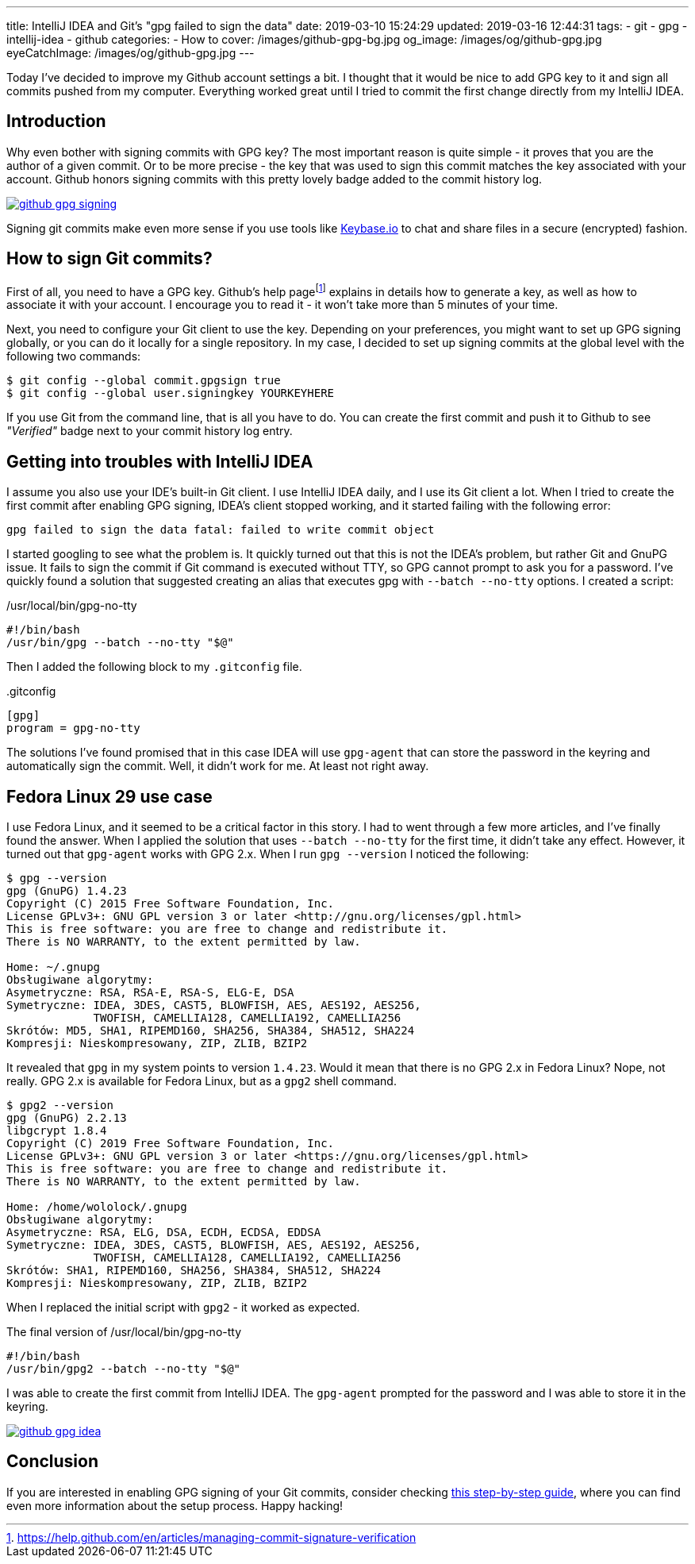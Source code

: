 ---
title: IntelliJ IDEA and Git's "gpg failed to sign the data"
date: 2019-03-10 15:24:29
updated: 2019-03-16 12:44:31
tags:
    - git
    - gpg
    - intellij-idea
    - github
categories:
    - How to
cover: /images/github-gpg-bg.jpg
og_image: /images/og/github-gpg.jpg
eyeCatchImage: /images/og/github-gpg.jpg
---

Today I've decided to improve my Github account settings a bit. I thought that it would be nice to add GPG key to it
and sign all commits pushed from my computer. Everything worked great until I tried to commit the first change directly
from my IntelliJ IDEA.

++++
<!-- more -->
++++

== Introduction

Why even bother with signing commits with GPG key? The most important reason is quite simple - it proves that you
are the author of a given commit. Or to be more precise - the key that was used to sign this commit matches the key
associated with your account. Github honors signing commits with this pretty lovely badge added to the commit history log.

[.text-center]
--
[.img-responsive.img-thumbnail]
[link=/images/github-gpg-signing.png]
image::/images/github-gpg-signing.png[]
--

Signing git commits make even more sense if you use tools like https://keybase.io/wololock[Keybase.io] to chat and share files in a secure (encrypted) fashion.

== How to sign Git commits?

First of all, you need to have a GPG key. Github's help pagefootnote:[https://help.github.com/en/articles/managing-commit-signature-verification] explains in details how to generate a key, as well as
how to associate it with your account. I encourage you to read it - it won't take more than 5 minutes of your time.

Next, you need to configure your Git client to use the key. Depending on your preferences, you might want to set
up GPG signing globally, or you can do it locally for a single repository. In my case, I decided to set up signing
commits at the global level with the following two commands:

[source,bash]
----
$ git config --global commit.gpgsign true
$ git config --global user.signingkey YOURKEYHERE
----

If you use Git from the command line, that is all you have to do. You can create the first commit and push it
to Github to see _"Verified"_ badge next to your commit history log entry.

== Getting into troubles with IntelliJ IDEA

I assume you also use your IDE's built-in Git client. I use IntelliJ IDEA daily, and I use its Git client a
lot. When I tried to create the first commit after enabling GPG signing, IDEA's client stopped working,
and it started failing with the following error:

[source,plain]
----
gpg failed to sign the data fatal: failed to write commit object
----

I started googling to see what the problem is. It quickly turned out that this is not the IDEA's problem, but rather
Git and GnuPG issue. It fails to sign the commit if Git command is executed without TTY, so GPG cannot prompt
to ask you for a password. I've quickly found a solution that suggested creating an alias that executes
gpg with `--batch --no-tty` options.  I created a script:

./usr/local/bin/gpg-no-tty
[source,bash]
----
#!/bin/bash
/usr/bin/gpg --batch --no-tty "$@"
----

Then I added the following block to my `.gitconfig` file.

..gitconfig
[source,bash]
----
[gpg]
program = gpg-no-tty
----

The solutions I've found promised that in this case IDEA will use `gpg-agent` that can store the password in the keyring and automatically sign the commit. Well, it didn't work for me. At least not right away.

== Fedora Linux 29 use case

I use Fedora Linux, and it seemed to be a critical factor in this story. I had to went through a few more articles,
and I've finally found the answer. When I applied the solution that uses `--batch --no-tty` for the first time,
it didn't take any effect. However, it turned out that `gpg-agent` works with GPG 2.x. When I run `gpg --version`
I noticed the following:

[source,bash]
----
$ gpg --version
gpg (GnuPG) 1.4.23
Copyright (C) 2015 Free Software Foundation, Inc.
License GPLv3+: GNU GPL version 3 or later <http://gnu.org/licenses/gpl.html>
This is free software: you are free to change and redistribute it.
There is NO WARRANTY, to the extent permitted by law.

Home: ~/.gnupg
Obsługiwane algorytmy:
Asymetryczne: RSA, RSA-E, RSA-S, ELG-E, DSA
Symetryczne: IDEA, 3DES, CAST5, BLOWFISH, AES, AES192, AES256,
             TWOFISH, CAMELLIA128, CAMELLIA192, CAMELLIA256
Skrótów: MD5, SHA1, RIPEMD160, SHA256, SHA384, SHA512, SHA224
Kompresji: Nieskompresowany, ZIP, ZLIB, BZIP2
----

It revealed that `gpg` in my system points to version `1.4.23`. Would it mean that there is no GPG 2.x in Fedora Linux?
Nope, not really. GPG 2.x is available for Fedora Linux, but as a `gpg2` shell command.

[source,bash]
----
$ gpg2 --version
gpg (GnuPG) 2.2.13
libgcrypt 1.8.4
Copyright (C) 2019 Free Software Foundation, Inc.
License GPLv3+: GNU GPL version 3 or later <https://gnu.org/licenses/gpl.html>
This is free software: you are free to change and redistribute it.
There is NO WARRANTY, to the extent permitted by law.

Home: /home/wololock/.gnupg
Obsługiwane algorytmy:
Asymetryczne: RSA, ELG, DSA, ECDH, ECDSA, EDDSA
Symetryczne: IDEA, 3DES, CAST5, BLOWFISH, AES, AES192, AES256,
             TWOFISH, CAMELLIA128, CAMELLIA192, CAMELLIA256
Skrótów: SHA1, RIPEMD160, SHA256, SHA384, SHA512, SHA224
Kompresji: Nieskompresowany, ZIP, ZLIB, BZIP2
----


When I replaced the initial script with `gpg2` - it worked as expected.

.The final version of /usr/local/bin/gpg-no-tty
[source,bash]
----
#!/bin/bash
/usr/bin/gpg2 --batch --no-tty "$@"
----

I was able to create the first commit from IntelliJ IDEA.
The `gpg-agent` prompted for the password and I was able to store it in the keyring.


[.text-center]
--
[.img-responsive.img-thumbnail]
[link=/images/github-gpg-idea.png]
image::/images/github-gpg-idea.png[]
--

== Conclusion

If you are interested in enabling GPG signing of your Git commits, consider checking https://github.com/pstadler/keybase-gpg-github[this step-by-step guide],
where you can find even more information about the setup process. Happy hacking!





